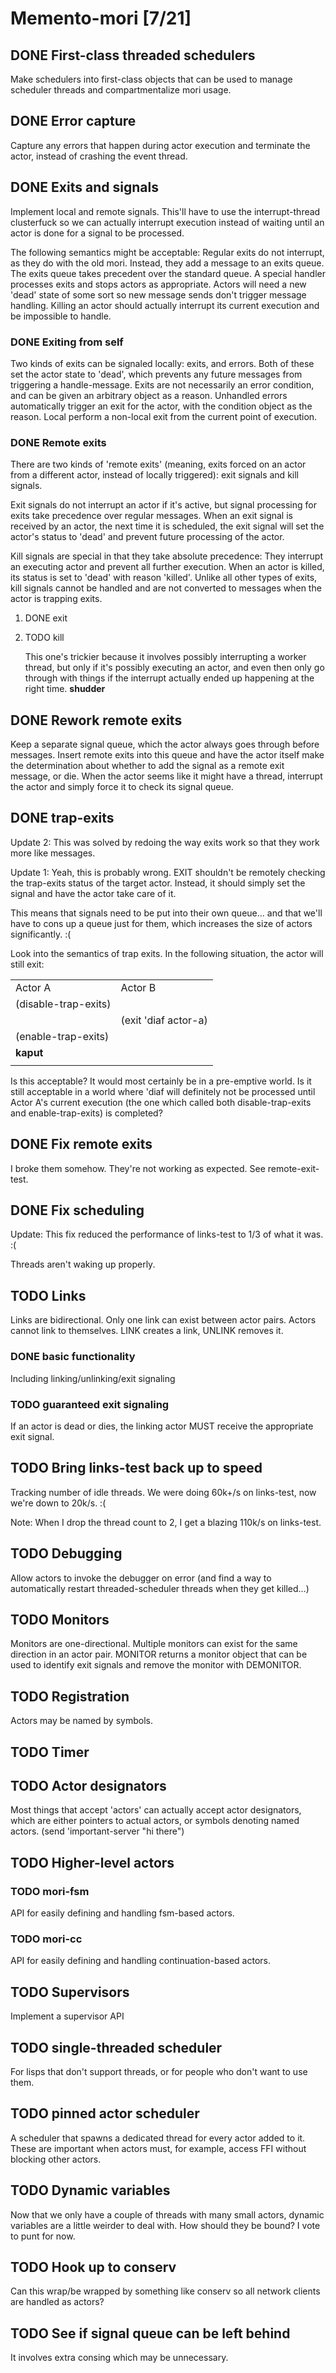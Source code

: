 * Memento-mori [7/21]
** DONE First-class threaded schedulers
   Make schedulers into first-class objects that can be used to manage
   scheduler threads and compartmentalize mori usage.
** DONE Error capture
   Capture any errors that happen during actor execution and terminate the
   actor, instead of crashing the event thread.
** DONE Exits and signals
   Implement local and remote signals. This'll have to use the
   interrupt-thread clusterfuck so we can actually interrupt execution
   instead of waiting until an actor is done for a signal to be processed.

   The following semantics might be acceptable: Regular exits do not
   interrupt, as they do with the old mori. Instead, they add a message to
   an exits queue. The exits queue takes precedent over the standard
   queue. A special handler processes exits and stops actors as
   appropriate. Actors will need a new 'dead' state of some sort so new
   message sends don't trigger message handling. Killing an actor should
   actually interrupt its current execution and be impossible to handle.
*** DONE Exiting from self
    Two kinds of exits can be signaled locally: exits, and errors. Both of
    these set the actor state to 'dead', which prevents any future messages
    from triggering a handle-message. Exits are not necessarily an error
    condition, and can be given an arbitrary object as a reason. Unhandled
    errors automatically trigger an exit for the actor, with the condition
    object as the reason. Local perform a non-local exit from the current
    point of execution.
*** DONE Remote exits
    There are two kinds of 'remote exits' (meaning, exits forced on an
    actor from a different actor, instead of locally triggered): exit
    signals and kill signals.

    Exit signals do not interrupt an actor if it's active, but signal
    processing for exits take precedence over regular messages. When an
    exit signal is received by an actor, the next time it is scheduled, the
    exit signal will set the actor's status to 'dead' and prevent future
    processing of the actor.

    Kill signals are special in that they take absolute precedence: They
    interrupt an executing actor and prevent all further execution. When an
    actor is killed, its status is set to 'dead' with reason
    'killed'. Unlike all other types of exits, kill signals cannot be
    handled and are not converted to messages when the actor is trapping
    exits.
**** DONE exit
**** TODO kill
     This one's trickier because it involves possibly interrupting a worker
     thread, but only if it's possibly executing an actor, and even then
     only go through with things if the interrupt actually ended up
     happening at the right time. *shudder*
** DONE Rework remote exits
   Keep a separate signal queue, which the actor always goes through before
   messages. Insert remote exits into this queue and have the actor itself
   make the determination about whether to add the signal as a remote exit
   message, or die. When the actor seems like it might have a thread,
   interrupt the actor and simply force it to check its signal queue.
** DONE trap-exits
   Update 2: This was solved by redoing the way exits work so that they work
   more like messages.

   Update 1: Yeah, this is probably wrong. EXIT shouldn't be remotely
   checking the trap-exits status of the target actor. Instead, it should
   simply set the signal and have the actor take care of it.

   This means that signals need to be put into their own queue... and
   that we'll have to cons up a queue just for them, which increases the
   size of actors significantly. :(

   Look into the semantics of trap exits. In the following situation, the
   actor will still exit:
     | Actor A              | Actor B              |
     | (disable-trap-exits) |                      |
     |                      | (exit 'diaf actor-a) |
     | (enable-trap-exits)  |                      |
     | *kaput*              |                      |
     |                      |                      |

   Is this acceptable? It would most certainly be in a pre-emptive
   world. Is it still acceptable in a world where 'diaf will definitely
   not be processed until Actor A's current execution (the one which
   called both disable-trap-exits and enable-trap-exits) is completed?
** DONE Fix remote exits
   I broke them somehow. They're not working as expected. See remote-exit-test.
** DONE Fix scheduling
   Update: This fix reduced the performance of links-test to 1/3 of what it
   was. :(

   Threads aren't waking up properly.
** TODO Links
   Links are bidirectional. Only one link can exist between actor
   pairs. Actors cannot link to themselves. LINK creates a link, UNLINK
   removes it.
*** DONE basic functionality
    Including linking/unlinking/exit signaling
*** TODO guaranteed exit signaling
    If an actor is dead or dies, the linking actor MUST receive the
    appropriate exit signal.
** TODO Bring links-test back up to speed
   Tracking number of idle threads. We were doing 60k+/s on links-test, now
   we're down to 20k/s. :(

   Note: When I drop the thread count to 2, I get a blazing 110k/s on links-test.
** TODO Debugging
   Allow actors to invoke the debugger on error (and find a way to
   automatically restart threaded-scheduler threads when they get
   killed...)
** TODO Monitors
   Monitors are one-directional. Multiple monitors can exist for the same
   direction in an actor pair. MONITOR returns a monitor object that can be
   used to identify exit signals and remove the monitor with DEMONITOR.
** TODO Registration
   Actors may be named by symbols.
** TODO Timer
** TODO Actor designators
   Most things that accept 'actors' can actually accept actor designators,
   which are either pointers to actual actors, or symbols denoting named
   actors.  (send 'important-server "hi there")
** TODO Higher-level actors
*** TODO mori-fsm
    API for easily defining and handling fsm-based actors.
*** TODO mori-cc
    API for easily defining and handling continuation-based actors.
** TODO Supervisors
   Implement a supervisor API

** TODO single-threaded scheduler
   For lisps that don't support threads, or for people who don't want to
   use them.
** TODO pinned actor scheduler
   A scheduler that spawns a dedicated thread for every actor added to
   it. These are important when actors must, for example, access FFI
   without blocking other actors.

** TODO Dynamic variables
   Now that we only have a couple of threads with many small actors,
   dynamic variables are a little weirder to deal with. How should they be
   bound? I vote to punt for now.
** TODO Hook up to conserv
   Can this wrap/be wrapped by something like conserv so all network
   clients are handled as actors?
** TODO See if signal queue can be left behind
   It involves extra consing which may be unnecessary.
